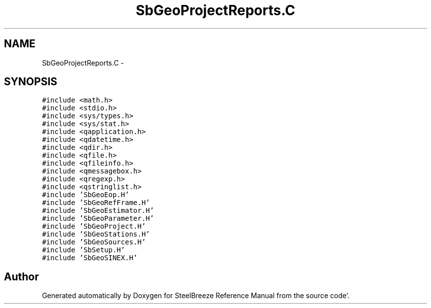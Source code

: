 .TH "SbGeoProjectReports.C" 3 "Mon May 14 2012" "Version 2.0.2" "SteelBreeze Reference Manual" \" -*- nroff -*-
.ad l
.nh
.SH NAME
SbGeoProjectReports.C \- 
.SH SYNOPSIS
.br
.PP
\fC#include <math\&.h>\fP
.br
\fC#include <stdio\&.h>\fP
.br
\fC#include <sys/types\&.h>\fP
.br
\fC#include <sys/stat\&.h>\fP
.br
\fC#include <qapplication\&.h>\fP
.br
\fC#include <qdatetime\&.h>\fP
.br
\fC#include <qdir\&.h>\fP
.br
\fC#include <qfile\&.h>\fP
.br
\fC#include <qfileinfo\&.h>\fP
.br
\fC#include <qmessagebox\&.h>\fP
.br
\fC#include <qregexp\&.h>\fP
.br
\fC#include <qstringlist\&.h>\fP
.br
\fC#include 'SbGeoEop\&.H'\fP
.br
\fC#include 'SbGeoRefFrame\&.H'\fP
.br
\fC#include 'SbGeoEstimator\&.H'\fP
.br
\fC#include 'SbGeoParameter\&.H'\fP
.br
\fC#include 'SbGeoProject\&.H'\fP
.br
\fC#include 'SbGeoStations\&.H'\fP
.br
\fC#include 'SbGeoSources\&.H'\fP
.br
\fC#include 'SbSetup\&.H'\fP
.br
\fC#include 'SbGeoSINEX\&.H'\fP
.br

.SH "Author"
.PP 
Generated automatically by Doxygen for SteelBreeze Reference Manual from the source code'\&.
